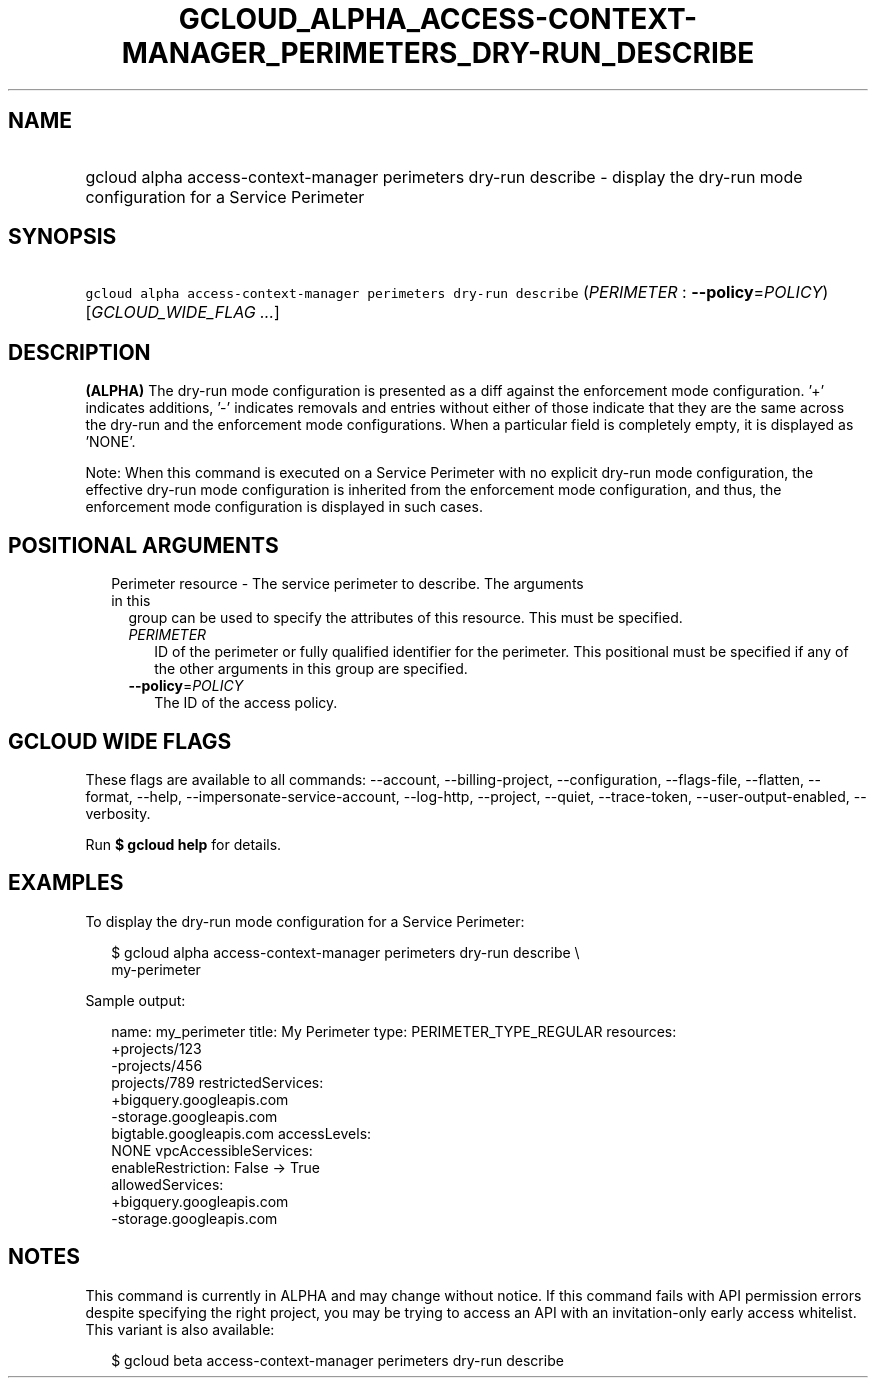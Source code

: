 
.TH "GCLOUD_ALPHA_ACCESS\-CONTEXT\-MANAGER_PERIMETERS_DRY\-RUN_DESCRIBE" 1



.SH "NAME"
.HP
gcloud alpha access\-context\-manager perimeters dry\-run describe \- display the dry\-run mode configuration for a Service Perimeter



.SH "SYNOPSIS"
.HP
\f5gcloud alpha access\-context\-manager perimeters dry\-run describe\fR (\fIPERIMETER\fR\ :\ \fB\-\-policy\fR=\fIPOLICY\fR) [\fIGCLOUD_WIDE_FLAG\ ...\fR]



.SH "DESCRIPTION"

\fB(ALPHA)\fR The dry\-run mode configuration is presented as a diff against the
enforcement mode configuration. '+' indicates additions, '\-' indicates removals
and entries without either of those indicate that they are the same across the
dry\-run and the enforcement mode configurations. When a particular field is
completely empty, it is displayed as 'NONE'.

Note: When this command is executed on a Service Perimeter with no explicit
dry\-run mode configuration, the effective dry\-run mode configuration is
inherited from the enforcement mode configuration, and thus, the enforcement
mode configuration is displayed in such cases.



.SH "POSITIONAL ARGUMENTS"

.RS 2m
.TP 2m

Perimeter resource \- The service perimeter to describe. The arguments in this
group can be used to specify the attributes of this resource. This must be
specified.

.RS 2m
.TP 2m
\fIPERIMETER\fR
ID of the perimeter or fully qualified identifier for the perimeter. This
positional must be specified if any of the other arguments in this group are
specified.

.TP 2m
\fB\-\-policy\fR=\fIPOLICY\fR
The ID of the access policy.


.RE
.RE
.sp

.SH "GCLOUD WIDE FLAGS"

These flags are available to all commands: \-\-account, \-\-billing\-project,
\-\-configuration, \-\-flags\-file, \-\-flatten, \-\-format, \-\-help,
\-\-impersonate\-service\-account, \-\-log\-http, \-\-project, \-\-quiet,
\-\-trace\-token, \-\-user\-output\-enabled, \-\-verbosity.

Run \fB$ gcloud help\fR for details.



.SH "EXAMPLES"

To display the dry\-run mode configuration for a Service Perimeter:

.RS 2m
$ gcloud alpha access\-context\-manager perimeters dry\-run describe \e
    my\-perimeter
.RE

Sample output:

.RS 2m
name: my_perimeter
title: My Perimeter
type: PERIMETER_TYPE_REGULAR
resources:
   +projects/123
   \-projects/456
    projects/789
restrictedServices:
  +bigquery.googleapis.com
  \-storage.googleapis.com
   bigtable.googleapis.com
accessLevels:
   NONE
vpcAccessibleServices:
  enableRestriction: False \-> True
  allowedServices:
    +bigquery.googleapis.com
    \-storage.googleapis.com
.RE



.SH "NOTES"

This command is currently in ALPHA and may change without notice. If this
command fails with API permission errors despite specifying the right project,
you may be trying to access an API with an invitation\-only early access
whitelist. This variant is also available:

.RS 2m
$ gcloud beta access\-context\-manager perimeters dry\-run describe
.RE

